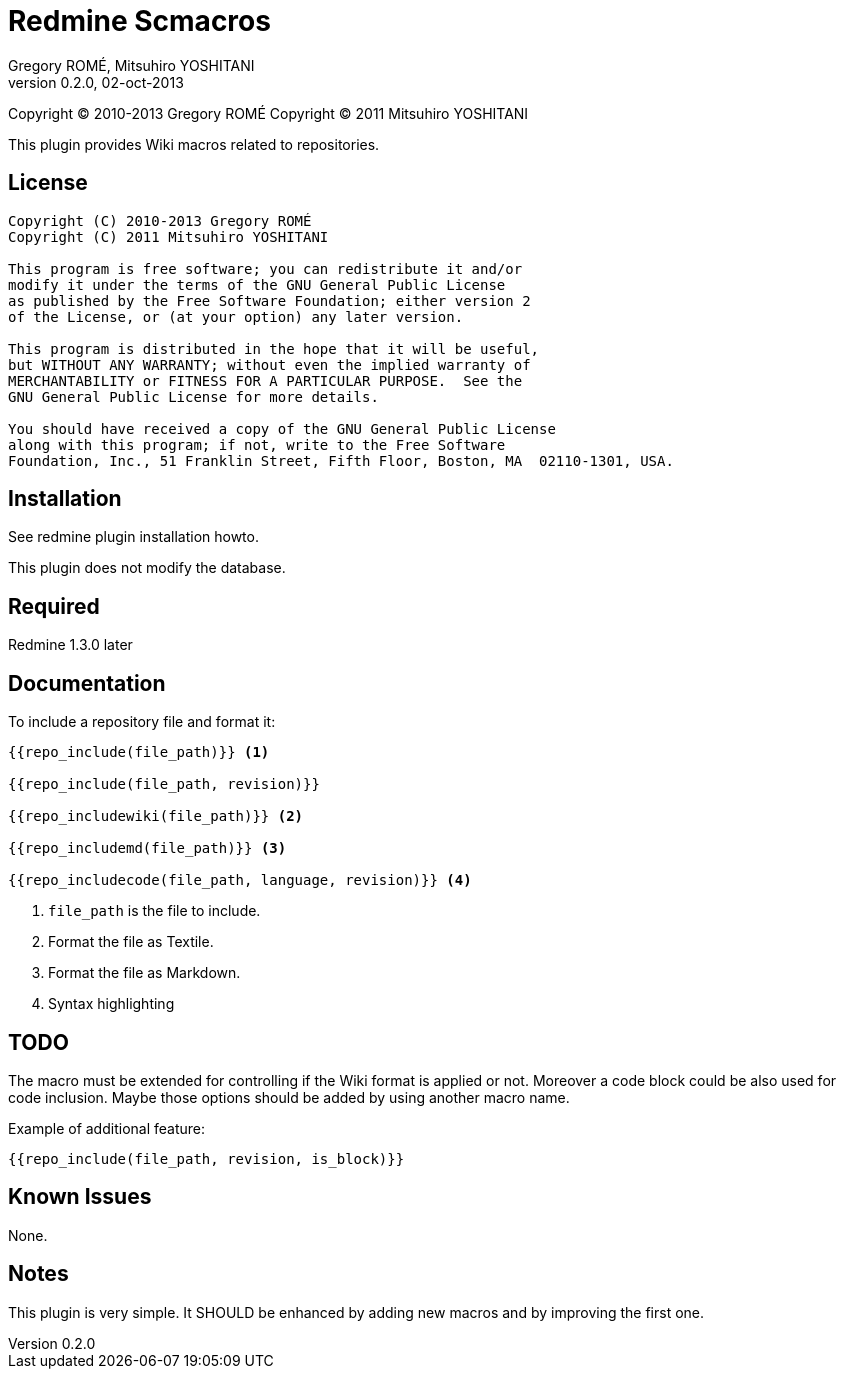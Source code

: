 Redmine Scmacros
================
Gregory ROMÉ, Mitsuhiro YOSHITANI
v0.2.0, 02-oct-2013

Copyright (C) 2010-2013 Gregory ROMÉ
Copyright (C) 2011 Mitsuhiro YOSHITANI

This plugin provides Wiki macros related to repositories.

License
-------

--------------------------------------------------------------------------------
Copyright (C) 2010-2013 Gregory ROMÉ
Copyright (C) 2011 Mitsuhiro YOSHITANI

This program is free software; you can redistribute it and/or
modify it under the terms of the GNU General Public License
as published by the Free Software Foundation; either version 2
of the License, or (at your option) any later version.

This program is distributed in the hope that it will be useful,
but WITHOUT ANY WARRANTY; without even the implied warranty of
MERCHANTABILITY or FITNESS FOR A PARTICULAR PURPOSE.  See the
GNU General Public License for more details.

You should have received a copy of the GNU General Public License
along with this program; if not, write to the Free Software
Foundation, Inc., 51 Franklin Street, Fifth Floor, Boston, MA  02110-1301, USA.
--------------------------------------------------------------------------------

Installation
------------

See redmine plugin installation howto.

This plugin does not modify the database.

Required
--------

Redmine 1.3.0 later

Documentation
-------------

To include a repository file and format it:

-------------------------------
{{repo_include(file_path)}} <1>

{{repo_include(file_path, revision)}}

{{repo_includewiki(file_path)}} <2>

{{repo_includemd(file_path)}} <3>

{{repo_includecode(file_path, language, revision)}} <4>
-------------------------------

<1> +file_path+ is the file to include.

<2> Format the file as Textile.

<3> Format the file as Markdown.

<4> Syntax highlighting

TODO
----

The macro must be extended for controlling if the Wiki format is applied or not.
Moreover a code block could be also used for code inclusion. Maybe those options
should be added by using another macro name.

Example of additional feature:

-----------------------------------------------
{{repo_include(file_path, revision, is_block)}}
-----------------------------------------------

Known Issues
------------

None.

Notes
-----

This plugin is very simple. It SHOULD be enhanced by adding new macros and by
improving the first one.
